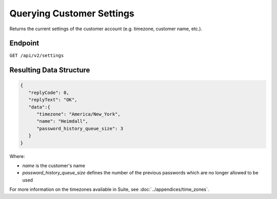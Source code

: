 Querying Customer Settings
==========================

Returns the current settings of the customer account (e.g. timezone, customer name, etc.).

Endpoint
--------

``GET /api/v2/settings``

Resulting Data Structure
------------------------

.. code-block:: json

   {
      "replyCode": 0,
      "replyText": "OK",
      "data":{
         "timezone": "America/New_York",
         "name": "Heimdall",
         "password_history_queue_size": 3
      }
   }

Where:

* *name* is the customer's name
* *password_history_queue_size* defines the number of the previous passwords which are no longer allowed to be used

For more information on the timezones available in Suite, see :doc:`../appendices/time_zones`.






